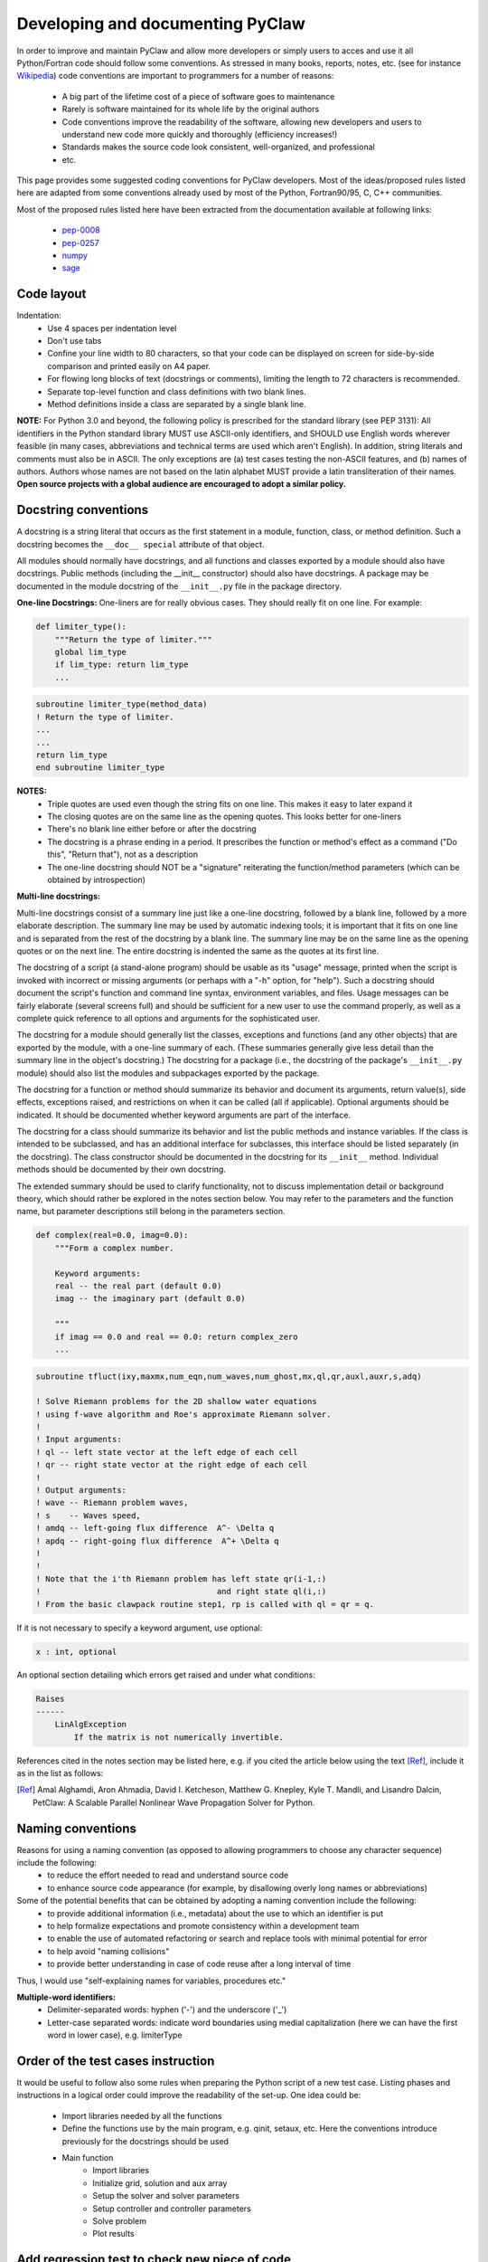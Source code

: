 ======================================
Developing and documenting PyClaw
======================================
In order to improve and maintain PyClaw and allow more developers or simply
users to acces and use it all Python/Fortran code should follow some
conventions. As stressed in many books, reports, notes, etc. (see for instance
`Wikipedia <http://en.wikipedia.org/wiki/Coding_conventions>`_) code
conventions are important to programmers for a number of reasons:
    * A big part of the lifetime cost of a piece of software goes to maintenance
    * Rarely is software maintained for its whole life by the original authors
    * Code conventions improve the readability of the software, allowing new developers and users to understand new code more quickly and thoroughly (efficiency increases!)
    * Standards makes the source code look consistent, well-organized, and professional
    * etc.

This page provides some suggested coding conventions for PyClaw developers.
Most of the ideas/proposed rules listed here are adapted
from some conventions already used by most of the Python, Fortran90/95, C, C++
communities. 

Most of the proposed rules listed here have been extracted from the
documentation available at following links:
    * `pep-0008 <http://www.python.org/dev/peps/pep-0008/>`_
    * `pep-0257 <http://www.python.org/dev/peps/pep-0257/>`_
    * `numpy <https://github.com/numpy/numpy/blob/master/doc/HOWTO_DOCUMENT.rst.txt>`_
    * `sage <http://www.sagemath.org/doc/developer/conventions.html>`_


Code layout
===========
Indentation:
    * Use 4 spaces per indentation level
    * Don't use tabs
    * Confine your line width to 80 characters, so that your code can be displayed on screen for side-by-side comparison and printed easily on A4 paper.
    * For flowing long blocks of text (docstrings or comments), limiting the length to 72 characters is recommended.
    * Separate top-level function and class definitions with two blank lines.
    * Method definitions inside a class are separated by a single blank line.


**NOTE:** For Python 3.0 and beyond, the following policy is prescribed for the
standard library (see PEP 3131): All identifiers in the Python standard library
MUST use ASCII-only identifiers, and SHOULD use English words wherever feasible
(in many cases, abbreviations and technical terms are used which aren't
English). In addition, string literals and comments must also be in ASCII. The
only exceptions are (a) test cases testing the non-ASCII features, and (b)
names of authors. Authors whose names are not based on the latin alphabet MUST
provide a latin transliteration of their names. **Open source projects with a
global audience are encouraged to adopt a similar policy.**

Docstring conventions
=====================
A docstring is a string literal that occurs as the first statement in a module, function, class, or method definition. Such a docstring becomes the ``__doc__ special`` attribute of that object.

All modules should normally have docstrings, and all functions and classes exported by a module should also have docstrings. Public methods (including the __init__ constructor) should also have docstrings. A package may be documented in the module docstring of the ``__init__.py`` file in the package directory.

**One-line Docstrings:** One-liners are for really obvious cases. They should really fit on one line. For example:

.. code-block:: python

    def limiter_type():
        """Return the type of limiter."""
        global lim_type
        if lim_type: return lim_type
        ...

.. code-block:: fortran

    subroutine limiter_type(method_data)
    ! Return the type of limiter.
    ...
    ...
    return lim_type
    end subroutine limiter_type


**NOTES:**
    * Triple quotes are used even though the string fits on one line. This makes it easy to later expand it
    * The closing quotes are on the same line as the opening quotes. This looks better for one-liners
    * There's no blank line either before or after the docstring
    * The docstring is a phrase ending in a period. It prescribes the function or method's effect as a command ("Do this", "Return that"), not as a description
    * The one-line docstring should NOT be a "signature" reiterating the function/method parameters (which can be obtained by introspection)


**Multi-line docstrings:**

Multi-line docstrings consist of a summary line just like a one-line docstring, followed by a blank line, followed by a more elaborate description. The summary line may be used by automatic indexing tools; it is important that it fits on one line and is separated from the rest of the docstring by a blank line. The summary line may be on the same line as the opening quotes or on the next line. The entire docstring is indented the same as the quotes at its first line.

The docstring of a script (a stand-alone program) should be usable as its "usage" message, printed when the script is invoked with incorrect or missing arguments (or perhaps with a "-h" option, for "help"). Such a docstring should document the script's function and command line syntax, environment variables, and files. Usage messages can be fairly elaborate (several screens full) and should be sufficient for a new user to use the command properly, as well as a complete quick reference to all options and arguments for the sophisticated user.

The docstring for a module should generally list the classes, exceptions and functions (and any other objects) that are exported by the module, with a one-line summary of each. (These summaries generally give less detail than the summary line in the object's docstring.) The docstring for a package (i.e., the docstring of the package's ``__init__.py`` module) should also list the modules and subpackages exported by the package.

The docstring for a function or method should summarize its behavior and document its arguments, return value(s), side effects, exceptions raised, and restrictions on when it can be called (all if applicable). Optional arguments should be indicated. It should be documented whether keyword arguments are part of the interface.

The docstring for a class should summarize its behavior and list the public methods and instance variables. If the class is intended to be subclassed, and has an additional interface for subclasses, this interface should be listed separately (in the docstring). The class constructor should be documented in the docstring for its ``__init__`` method. Individual methods should be documented by their own docstring.

The extended summary should be used to clarify functionality, not to discuss implementation detail or background theory, which should rather be explored in the notes section below. You may refer to the parameters and the function name, but parameter descriptions still belong in the parameters section.

.. code-block:: python

    def complex(real=0.0, imag=0.0):
        """Form a complex number.

        Keyword arguments:
        real -- the real part (default 0.0)
        imag -- the imaginary part (default 0.0)

        """
        if imag == 0.0 and real == 0.0: return complex_zero
        ...

.. code-block:: fortran
    
    subroutine tfluct(ixy,maxmx,num_eqn,num_waves,num_ghost,mx,ql,qr,auxl,auxr,s,adq)

    ! Solve Riemann problems for the 2D shallow water equations
    ! using f-wave algorithm and Roe's approximate Riemann solver.  
    ! 
    ! Input arguments:
    ! ql -- left state vector at the left edge of each cell
    ! qr -- right state vector at the right edge of each cell
    !
    ! Output arguments:
    ! wave -- Riemann problem waves, 
    ! s    -- Waves speed, 
    ! amdq -- left-going flux difference  A^- \Delta q
    ! apdq -- right-going flux difference  A^+ \Delta q
    !
    !
    ! Note that the i'th Riemann problem has left state qr(i-1,:)
    !                                     and right state ql(i,:)
    ! From the basic clawpack routine step1, rp is called with ql = qr = q.


If it is not necessary to specify a keyword argument, use optional:

.. code-block:: python

    x : int, optional

An optional section detailing which errors get raised and under what conditions:

.. code-block:: python

    Raises
    ------
        LinAlgException
            If the matrix is not numerically invertible.

References cited in the notes section may be listed here, e.g. if you cited the article below using the text [Ref]_, include it as in the list as follows:

.. [Ref] Amal Alghamdi, Aron Ahmadia, David I. Ketcheson, Matthew G. Knepley, Kyle T. Mandli, and Lisandro Dalcin, PetClaw: A Scalable Parallel Nonlinear Wave Propagation Solver for Python.

Naming conventions
==================
Reasons for using a naming convention (as opposed to allowing programmers to choose any character sequence) include the following:
    * to reduce the effort needed to read and understand source code
    * to enhance source code appearance (for example, by disallowing overly long names or abbreviations)

Some of the potential benefits that can be obtained by adopting a naming convention include the following:
    * to provide additional information (i.e., metadata) about the use to which an identifier is put
    * to help formalize expectations and promote consistency within a development team
    * to enable the use of automated refactoring or search and replace tools with minimal potential for error
    * to help avoid "naming collisions"
    * to provide better understanding in case of code reuse after a long interval of time

Thus, I would use "self-explaining names for variables, procedures etc."


**Multiple-word identifiers:**
    * Delimiter-separated words: hyphen ('-') and the underscore ('_')
    * Letter-case separated words: indicate word boundaries using medial capitalization (here we can have the first word in lower case), e.g. limiterType


Order of the test cases instruction
===================================
It would be useful to follow also some rules when preparing the Python script
of a new test case. Listing  phases and instructions in a logical order could
improve the readability of the set-up. One idea could be:
    * Import libraries needed by all the functions
    * Define the functions use by the main program, e.g. qinit, setaux, etc.
      Here the conventions introduce previously for the docstrings should be used
    * Main function
        * Import libraries 
        * Initialize grid, solution and aux array
        * Setup the solver and solver parameters
        * Setup controller and controller parameters
        * Solve problem
        * Plot results

Add regression test to check new piece of code
==============================================
    * Add one or more regression test to check the functionality of the new code
    * Check with nose if all the tests pass before to commit

Add documentation when new code is added
========================================
    * What the new code does
    * How to use it
    * Document inputs outputs and  default parameters

Write Comments as You Code
==========================
You won't ever go back later and document your code. You just won't. So when
you do something document it right then and there. When you create a class-
document it. When you create a method- document it. And so on. That way when
you finish coding you will also be finished documenting.
Won't this break the flow? No, I think it improves flow because it keeps you
mindful of what you are doing, why you are doing, and how it fits in the big
picture.

Some fortran tips
======================
    * Always use **IMPLICIT NONE**
    * Always allocate and deallocate memory
